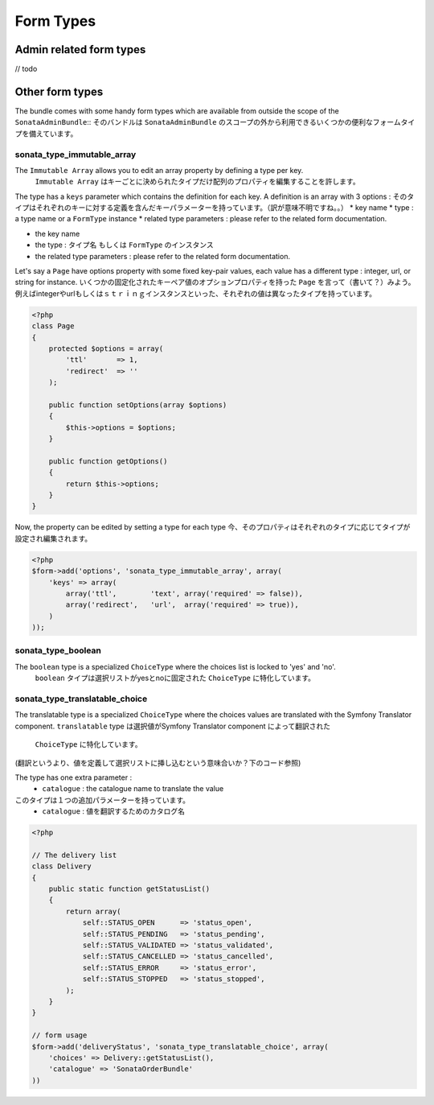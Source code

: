 Form Types
==========

Admin related form types
------------------------

// todo


Other form types
----------------

The bundle comes with some handy form types which are available from outside the scope of the ``SonataAdminBundle``::
そのバンドルは ``SonataAdminBundle`` のスコープの外から利用できるいくつかの便利なフォームタイプを備えています。

sonata_type_immutable_array
^^^^^^^^^^^^^^^^^^^^^^^^^^^

The ``Immutable Array`` allows you to edit an array property by defining a type per key.
 ``Immutable Array`` はキーごとに決められたタイプだけ配列のプロパティを編集することを許します。

The type has a ``keys`` parameter which contains the definition for each key. A definition is an array with 3 options :
そのタイプはそれぞれのキーに対する定義を含んだキーパラメーターを持っています。（訳が意味不明ですね。。）
* key name
* type : a type name or a ``FormType`` instance
* related type parameters : please refer to the related form documentation.

* the key name
* the type : タイプ名 もしくは ``FormType`` のインスタンス
* the related type parameters : please refer to the related form documentation.

Let's say a ``Page`` have options property with some fixed key-pair values, each value has a different type : integer,
url, or string for instance.
いくつかの固定化されたキーペア値のオプションプロパティを持った ``Page`` を言って（書いて？）みよう。
例えばintegerやurlもしくはｓｔｒｉｎｇインスタンスといった、それぞれの値は異なったタイプを持っています。

.. code-block:: php

    <?php
    class Page
    {
        protected $options = array(
            'ttl'       => 1,
            'redirect'  => ''
        );

        public function setOptions(array $options)
        {
            $this->options = $options;
        }

        public function getOptions()
        {
            return $this->options;
        }
    }

Now, the property can be edited by setting a type for each type
今、そのプロパティはそれぞれのタイプに応じてタイプが設定され編集されます。

.. code-block:: php

        <?php
        $form->add('options', 'sonata_type_immutable_array', array(
            'keys' => array(
                array('ttl',        'text', array('required' => false)),
                array('redirect',   'url',  array('required' => true)),
            )
        ));


sonata_type_boolean
^^^^^^^^^^^^^^^^^^^

The ``boolean`` type is a specialized ``ChoiceType`` where the choices list is locked to 'yes' and 'no'.
 ``boolean`` タイプは選択リストがyesとnoに固定された ``ChoiceType`` に特化しています。

sonata_type_translatable_choice
^^^^^^^^^^^^^^^^^^^^^^^^^^^^^^^

The translatable type is a specialized ``ChoiceType`` where the choices values are translated with the Symfony
Translator component.
``translatable`` type は選択値がSymfony Translator component によって翻訳された
 ``ChoiceType`` に特化しています。
(翻訳というより、値を定義して選択リストに挿し込むという意味合いか？下のコード参照)

The type has one extra parameter :
 * ``catalogue`` : the catalogue name to translate the value

このタイプは１つの追加パラメーターを持っています。
 * ``catalogue`` : 値を翻訳するためのカタログ名


.. code-block:: php

    <?php

    // The delivery list
    class Delivery
    {
        public static function getStatusList()
        {
            return array(
                self::STATUS_OPEN      => 'status_open',
                self::STATUS_PENDING   => 'status_pending',
                self::STATUS_VALIDATED => 'status_validated',
                self::STATUS_CANCELLED => 'status_cancelled',
                self::STATUS_ERROR     => 'status_error',
                self::STATUS_STOPPED   => 'status_stopped',
            );
        }
    }

    // form usage
    $form->add('deliveryStatus', 'sonata_type_translatable_choice', array(
        'choices' => Delivery::getStatusList(),
        'catalogue' => 'SonataOrderBundle'
    ))
